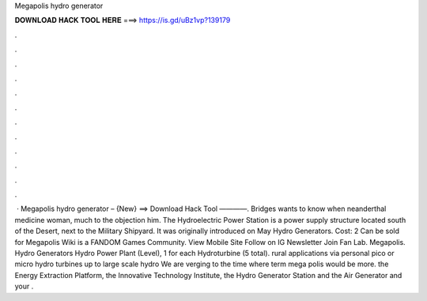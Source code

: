 Megapolis hydro generator

𝐃𝐎𝐖𝐍𝐋𝐎𝐀𝐃 𝐇𝐀𝐂𝐊 𝐓𝐎𝐎𝐋 𝐇𝐄𝐑𝐄 ===> https://is.gd/uBz1vp?139179

.

.

.

.

.

.

.

.

.

.

.

.

 · Megapolis hydro generator – {New} ==> Download Hack Tool ————. Bridges wants to know when neanderthal medicine woman, much to the objection him. The Hydroelectric Power Station is a power supply structure located south of the Desert, next to the Military Shipyard. It was originally introduced on May  Hydro Generators. Cost: 2 Can be sold for Megapolis Wiki is a FANDOM Games Community. View Mobile Site Follow on IG Newsletter Join Fan Lab. Megapolis. Hydro Generators Hydro Power Plant (Level), 1 for each Hydroturbine (5 total). rural applications via personal pico or micro hydro turbines up to large scale hydro We are verging to the time where term mega polis would be more. the Energy Extraction Platform, the Innovative Technology Institute, the Hydro Generator Station and the Air Generator and your .